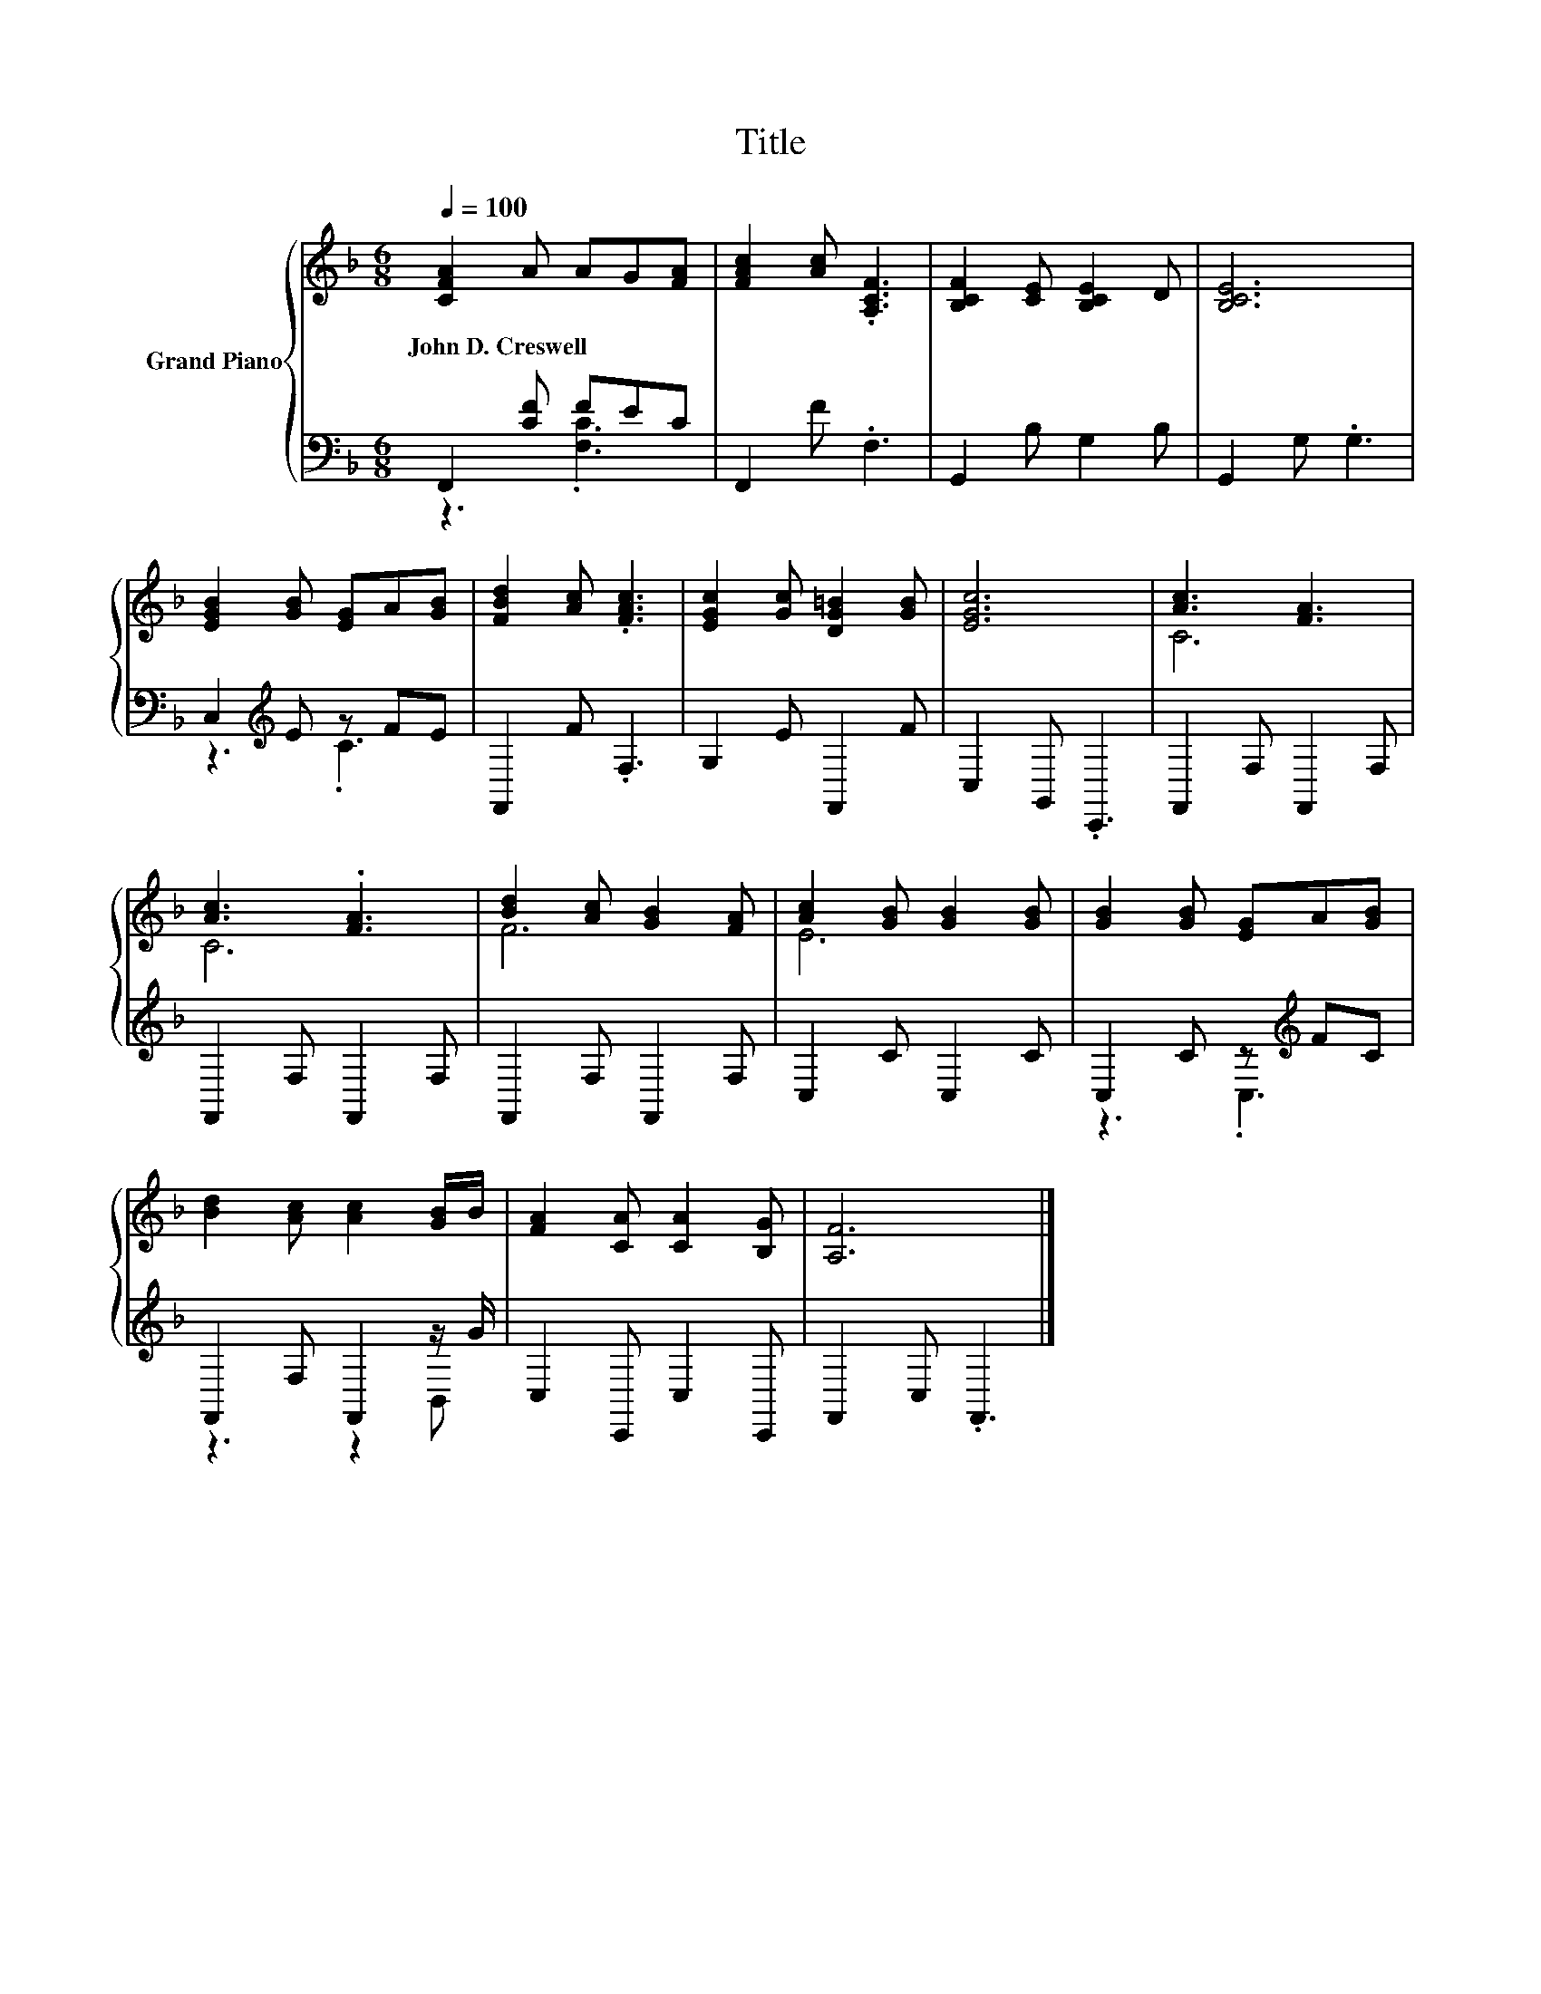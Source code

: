 X:1
T:Title
%%score { ( 1 4 ) | ( 2 3 ) }
L:1/8
Q:1/4=100
M:6/8
K:F
V:1 treble nm="Grand Piano"
V:4 treble 
V:2 bass 
V:3 bass 
V:1
 [CFA]2 A AG[FA] | [FAc]2 [Ac] .[A,CF]3 | [B,CF]2 [CE] [B,CE]2 D | [B,CE]6 | %4
w: John~D.~Creswell * * * *||||
 [EGB]2 [GB] [EG]A[GB] | [FBd]2 [Ac] .[FAc]3 | [EGc]2 [Gc] [DG=B]2 [GB] | [EGc]6 | [Ac]3 [FA]3 | %9
w: |||||
 [Ac]3 .[FA]3 | [Bd]2 [Ac] [GB]2 [FA] | [Ac]2 [GB] [GB]2 [GB] | [GB]2 [GB] [EG]A[GB] | %13
w: ||||
 [Bd]2 [Ac] [Ac]2 [GB]/B/ | [FA]2 [CA] [CA]2 [B,G] | [A,F]6 |] %16
w: |||
V:2
 F,,2 [CF] FEC | F,,2 F .F,3 | G,,2 B, G,2 B, | G,,2 G, .G,3 | C,2[K:treble] E z FE | F,,2 F .F,3 | %6
 G,2 E F,,2 F | C,2 G,, .C,,3 | F,,2 F, F,,2 F, | F,,2 F, F,,2 F, | F,,2 F, F,,2 F, | C,2 C C,2 C | %12
 C,2 C z[K:treble] FC | F,,2 F, F,,2 z/ G/ | C,2 C,, C,2 C,, | F,,2 C, .F,,3 |] %16
V:3
 z3 .[F,C]3 | x6 | x6 | x6 | z3[K:treble] .C3 | x6 | x6 | x6 | x6 | x6 | x6 | x6 | %12
 z3 .C,3[K:treble] | z3 z2 B,, | x6 | x6 |] %16
V:4
 x6 | x6 | x6 | x6 | x6 | x6 | x6 | x6 | C6 | C6 | F6 | E6 | x6 | x6 | x6 | x6 |] %16

